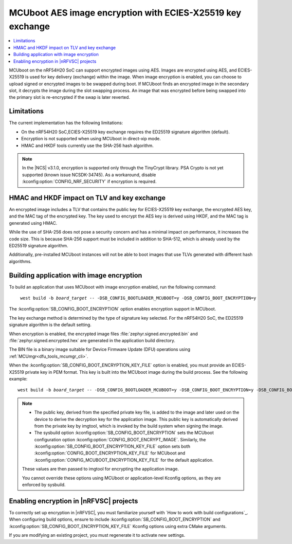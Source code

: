 .. _ug_nrf54h_ecies_x25519:

MCUboot AES image encryption with ECIES-X25519 key exchange
###########################################################

.. contents::
   :local:
   :depth: 2

MCUboot on the nRF54H20 SoC can support encrypted images using AES.
Images are encrypted using AES, and ECIES-X25519 is used for key delivery (exchange) within the image.
When image encryption is enabled, you can choose to upload signed or encrypted images to be swapped during boot.
If MCUboot finds an encrypted image in the secondary slot, it decrypts the image during the slot swapping process.
An image that was encrypted before being swapped into the primary slot is re-encrypted if the swap is later reverted.

Limitations
***********

The current implementation has the following limitations:

* On the nRF54H20 SoC,ECIES-X25519 key exchange requires the ED25519 signature algorithm (default).
* Encryption is not supported when using MCUboot in direct-xip mode.
* HMAC and HKDF tools currently use the SHA-256 hash algorithm.

.. note::
   In the |NCS| v3.1.0, encryption is supported only through the TinyCrypt library.
   PSA Crypto is not yet supported (known issue NCSDK-34745).
   As a workaround, disable :kconfig:option:`CONFIG_NRF_SECURITY` if encryption is required.

HMAC and HKDF impact on TLV and key exchange
********************************************

An encrypted image includes a TLV that contains the public key for ECIES-X25519 key exchange, the encrypted AES key, and the MAC tag of the encrypted key.
The key used to encrypt the AES key is derived using HKDF, and the MAC tag is generated using HMAC.

While the use of SHA-256 does not pose a security concern and has a minimal impact on performance, it increases the code size.
This is because SHA-256 support must be included in addition to SHA-512, which is already used by the ED25519 signature algorithm.

Additionally, pre-installed MCUboot instances will not be able to boot images that use TLVs generated with different hash algorithms.

Building application with image encryption
******************************************

To build an application that uses MCUboot with image encryption enabled, run the following command:

.. parsed-literal::
   :class: highlight

    west build -b *board_target* -- -DSB_CONFIG_BOOTLOADER_MCUBOOT=y -DSB_CONFIG_BOOT_ENCRYPTION=y

The :kconfig:option:`SB_CONFIG_BOOT_ENCRYPTION` option enables encryption support in MCUboot.

The key exchange method is determined by the type of signature key selected.
For the nRF54H20 SoC, the ED25519 signature algorithm is the default setting.

When encryption is enabled, the encrypted image files :file:`zephyr.signed.encrypted.bin` and :file:`zephyr.signed.encrypted.hex` are generated in the application build directory.

The BIN file is a binary image suitable for Device Firmware Update (DFU) operations using :ref:`MCUmgr<dfu_tools_mcumgr_cli>`.

When the :kconfig:option:`SB_CONFIG_BOOT_ENCRYPTION_KEY_FILE` option is enabled, you must provide an ECIES-X25519 private key in PEM format.
This key is built into the MCUboot image during the build process.
See the following example:

.. parsed-literal::
   :class: highlight

   west build -b *board_target* -- -DSB_CONFIG_BOOTLOADER_MCUBOOT=y -DSB_CONFIG_BOOT_ENCRYPTION=y -DSB_CONFIG_BOOT_ENCRYPTION_KEY_FILE=\"<path to key.pem>\"

.. note::
   * The public key, derived from the specified private key file, is added to the image and later used on the device to derive the decryption key for the application image.
     This public key is automatically derived from the private key by imgtool, which is invoked by the build system when signing the image.
   * The sysbuild option :kconfig:option:`SB_CONFIG_BOOT_ENCRYPTION` sets the MCUboot configuration option :kconfig:option:`CONFIG_BOOT_ENCRYPT_IMAGE`.
     Similarly, the :kconfig:option:`SB_CONFIG_BOOT_ENCRYPTION_KEY_FILE` option sets both :kconfig:option:`CONFIG_BOOT_ENCRYPTION_KEY_FILE` for MCUboot and :kconfig:option:`CONFIG_MCUBOOT_ENCRYPTION_KEY_FILE` for the default application.

   These values are then passed to imgtool for encrypting the application image.

   You cannot override these options using MCUboot or application-level Kconfig options, as they are enforced by sysbuild.

Enabling encryption in |nRFVSC| projects
****************************************

To correctly set up encryption in |nRFVSC|, you must familiarize yourself with `How to work with build configurations`_.
When configuring build options, ensure to include :kconfig:option:`SB_CONFIG_BOOT_ENCRYPTION` and :kconfig:option:`SB_CONFIG_BOOT_ENCRYPTION_KEY_FILE` Kconfig options using extra CMake arguments.

If you are modifying an existing project, you must regenerate it to activate new settings.
